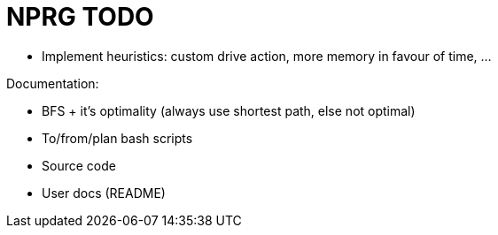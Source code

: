 = NPRG TODO

* Implement heuristics: custom drive action, more memory in favour of time, ...

Documentation:

* BFS + it's optimality (always use shortest path, else not optimal)
* To/from/plan bash scripts
* Source code
* User docs (README)
